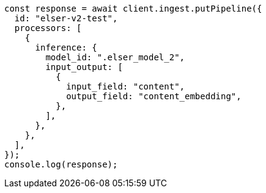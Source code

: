 // This file is autogenerated, DO NOT EDIT
// Use `node scripts/generate-docs-examples.js` to generate the docs examples

[source, js]
----
const response = await client.ingest.putPipeline({
  id: "elser-v2-test",
  processors: [
    {
      inference: {
        model_id: ".elser_model_2",
        input_output: [
          {
            input_field: "content",
            output_field: "content_embedding",
          },
        ],
      },
    },
  ],
});
console.log(response);
----
